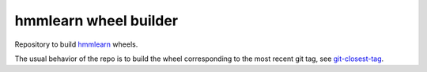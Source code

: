 hmmlearn wheel builder
======================

Repository to build `hmmlearn <https://github.com/hmmlearn/hmmlearn>`_ wheels.

The usual behavior of the repo is to build the wheel corresponding to the most
recent git tag, see `git-closest-tag
<https://github.com/MacPython/terryfy/blob/master/git-closest-tag>`_.
